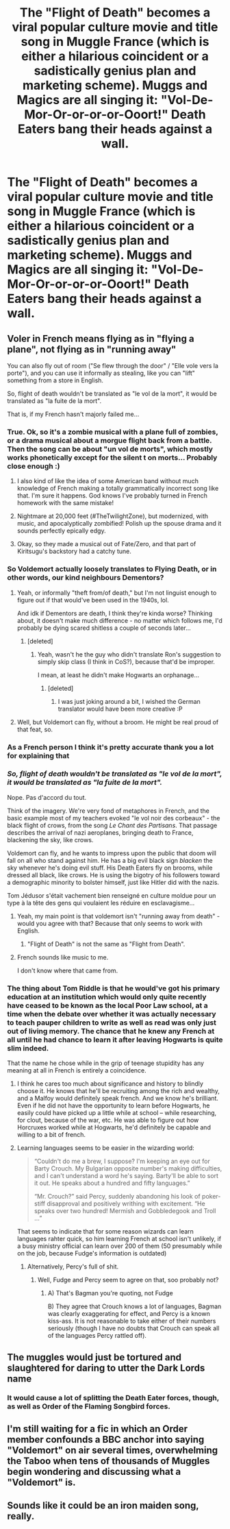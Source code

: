#+TITLE: The "Flight of Death" becomes a viral popular culture movie and title song in Muggle France (which is either a hilarious coincident or a sadistically genius plan and marketing scheme). Muggs and Magics are all singing it: "Vol-De-Mor-Or-or-or-or-Ooort!" Death Eaters bang their heads against a wall.

* The "Flight of Death" becomes a viral popular culture movie and title song in Muggle France (which is either a hilarious coincident or a sadistically genius plan and marketing scheme). Muggs and Magics are all singing it: "Vol-De-Mor-Or-or-or-or-Ooort!" Death Eaters bang their heads against a wall.
:PROPERTIES:
:Author: CommandUltra2
:Score: 147
:DateUnix: 1576093644.0
:DateShort: 2019-Dec-11
:FlairText: Prompt
:END:

** Voler in French means flying as in "flying a plane", not flying as in "running away"

You can also fly out of room ("Se flew through the door" / "Elle vole vers la porte"), and you can use it informally as stealing, like you can "lift" something from a store in English.

So, flight of death wouldn't be translated as "le vol de la mort", it would be translated as "la fuite de la mort".

That is, if my French hasn't majorly failed me...
:PROPERTIES:
:Author: vlaaivlaai
:Score: 56
:DateUnix: 1576097706.0
:DateShort: 2019-Dec-12
:END:

*** True. Ok, so it's a zombie musical with a plane full of zombies, or a drama musical about a morgue flight back from a battle. Then the song can be about "un vol de morts", which mostly works phonetically except for the silent t on morts... Probably close enough :)
:PROPERTIES:
:Author: RMGir
:Score: 34
:DateUnix: 1576100218.0
:DateShort: 2019-Dec-12
:END:

**** I also kind of like the idea of some American band without much knowledge of French making a totally grammatically incorrect song like that. I'm sure it happens. God knows I've probably turned in French homework with the same mistake!
:PROPERTIES:
:Author: poondi
:Score: 16
:DateUnix: 1576104250.0
:DateShort: 2019-Dec-12
:END:


**** Nightmare at 20,000 feet (#TheTwilightZone), but modernized, with music, and apocalyptically zombified! Polish up the spouse drama and it sounds perfectly epically edgy.
:PROPERTIES:
:Author: CommandUltra2
:Score: 21
:DateUnix: 1576100969.0
:DateShort: 2019-Dec-12
:END:


**** Okay, so they made a musical out of Fate/Zero, and that part of Kiritsugu's backstory had a catchy tune.
:PROPERTIES:
:Author: ForwardDiscussion
:Score: 2
:DateUnix: 1576189112.0
:DateShort: 2019-Dec-13
:END:


*** So Voldemort actually loosely translates to Flying Death, or in other words, our kind neighbours Dementors?
:PROPERTIES:
:Author: LesBubbles0
:Score: 22
:DateUnix: 1576099498.0
:DateShort: 2019-Dec-12
:END:

**** Yeah, or informally "theft from/of death," but I'm not linguist enough to figure out if that would've been used in the 1940s, lol.

And idk if Dementors are death, I think they're kinda worse? Thinking about, it doesn't make much difference - no matter which follows me, I'd probably be dying scared shitless a couple of seconds later...
:PROPERTIES:
:Author: vlaaivlaai
:Score: 17
:DateUnix: 1576101114.0
:DateShort: 2019-Dec-12
:END:

***** [deleted]
:PROPERTIES:
:Score: 9
:DateUnix: 1576104546.0
:DateShort: 2019-Dec-12
:END:

****** Yeah, wasn't he the guy who didn't translate Ron's suggestion to simply skip class (I think in CoS?), because that'd be improper.

I mean, at least he didn't make Hogwarts an orphanage...
:PROPERTIES:
:Author: vlaaivlaai
:Score: 8
:DateUnix: 1576106077.0
:DateShort: 2019-Dec-12
:END:

******* [deleted]
:PROPERTIES:
:Score: 4
:DateUnix: 1576108457.0
:DateShort: 2019-Dec-12
:END:

******** I was just joking around a bit, I wished the German translator would have been more creative :P
:PROPERTIES:
:Author: vlaaivlaai
:Score: 5
:DateUnix: 1576109807.0
:DateShort: 2019-Dec-12
:END:


**** Well, but Voldemort can fly, without a broom. He might be real proud of that feat, so.
:PROPERTIES:
:Author: cavelioness
:Score: 2
:DateUnix: 1576124969.0
:DateShort: 2019-Dec-12
:END:


*** As a French person I think it's pretty accurate thank you a lot for explaining that
:PROPERTIES:
:Author: suldrunsgarden
:Score: 21
:DateUnix: 1576099591.0
:DateShort: 2019-Dec-12
:END:


*** /So, flight of death wouldn't be translated as "le vol de la mort", it would be translated as "la fuite de la mort"./

Nope. Pas d'accord du tout.

Think of the imagery. We're very fond of metaphores in French, and the basic example most of my teachers evoked "le vol noir des corbeaux" - the black flight of crows, from the song /Le Chant des Partisans/. That passage describes the arrival of nazi aeroplanes, bringing death to France, blackening the sky, like crows.

Voldemort can fly, and he wants to impress upon the public that doom will fall on all who stand against him. He has a big evil black sign /blacken/ the sky whenever he's doing evil stuff. His Death Eaters fly on brooms, while dressed all black, like crows. He is using the bigotry of his followers toward a demographic minority to bolster himself, just like Hitler did with the nazis.

Tom Jédusor s'était vachement bien renseigné en culture moldue pour un type à la tête des gens qui voulaient les réduire en esclavagisme...
:PROPERTIES:
:Author: OfficerCrabTurnip
:Score: 12
:DateUnix: 1576106895.0
:DateShort: 2019-Dec-12
:END:

**** Yeah, my main point is that voldemort isn't "running away from death" - would you agree with that? Because that only seems to work with English.
:PROPERTIES:
:Author: vlaaivlaai
:Score: 6
:DateUnix: 1576107419.0
:DateShort: 2019-Dec-12
:END:

***** "Flight of Death" is not the same as "Flight from Death".
:PROPERTIES:
:Author: CommandUltra2
:Score: 6
:DateUnix: 1576110435.0
:DateShort: 2019-Dec-12
:END:


**** French sounds like music to me.

I don't know where that came from.
:PROPERTIES:
:Author: Miqdad_Suleman
:Score: 1
:DateUnix: 1576138132.0
:DateShort: 2019-Dec-12
:END:


*** The thing about Tom Riddle is that he would've got his primary education at an institution which would only quite recently have ceased to be known as the local Poor Law school, at a time when the debate over whether it was actually necessary to teach pauper children to write as well as read was only just out of living memory. The chance that he knew any French at all until he had chance to learn it after leaving Hogwarts is quite slim indeed.

That the name he chose while in the grip of teenage stupidity has any meaning at all in French is entirely a coincidence.
:PROPERTIES:
:Author: ConsiderableHat
:Score: 13
:DateUnix: 1576102411.0
:DateShort: 2019-Dec-12
:END:

**** I think he cares too much about significance and history to blindly choose it. He knows that he'll be recruiting among the rich and wealthy, and a Malfoy would definitely speak french. And we know he's brilliant. Even if he did not have the opportunity to learn before Hogwarts, he easily could have picked up a little while at school -- while researching, for clout, because of the war, etc. He was able to figure out how Horcruxes worked while at Hogwarts, he'd definitely be capable and willing to a bit of french.
:PROPERTIES:
:Author: poondi
:Score: 14
:DateUnix: 1576104155.0
:DateShort: 2019-Dec-12
:END:


**** Learning languages seems to be easier in the wizarding world:

#+begin_quote
  “Couldn't do me a brew, I suppose? I'm keeping an eye out for Barty Crouch. My Bulgarian opposite number's making difficulties, and I can't understand a word he's saying. Barty'll be able to sort it out. He speaks about a hundred and fifty languages.”

  “Mr. Crouch?” said Percy, suddenly abandoning his look of poker-stiff disapproval and positively writhing with excitement. “He speaks over two hundred! Mermish and Gobbledegook and Troll ...”
#+end_quote

That seems to indicate that for some reason wizards can learn languages rahter quick, so him learning French at school isn't unlikely, if a busy ministry official can learn over 200 of them (50 presumably while on the job, because Fudge's information is outdated)
:PROPERTIES:
:Author: vlaaivlaai
:Score: 10
:DateUnix: 1576106333.0
:DateShort: 2019-Dec-12
:END:

***** Alternatively, Percy's full of shit.
:PROPERTIES:
:Author: The_Truthkeeper
:Score: 8
:DateUnix: 1576108206.0
:DateShort: 2019-Dec-12
:END:

****** Well, Fudge and Percy seem to agree on that, soo probably not?
:PROPERTIES:
:Author: vlaaivlaai
:Score: 8
:DateUnix: 1576109826.0
:DateShort: 2019-Dec-12
:END:

******* A) That's Bagman you're quoting, not Fudge

B) They agree that Crouch knows a lot of languages, Bagman was clearly exaggerating for effect, and Percy is a known kiss-ass. It is not reasonable to take either of their numbers seriously (though I have no doubts that Crouch can speak all of the languages Percy rattled off).
:PROPERTIES:
:Author: The_Truthkeeper
:Score: 7
:DateUnix: 1576110001.0
:DateShort: 2019-Dec-12
:END:


** The muggles would just be tortured and slaughtered for daring to utter the Dark Lords name
:PROPERTIES:
:Author: KingTutWasASlut
:Score: 7
:DateUnix: 1576114816.0
:DateShort: 2019-Dec-12
:END:

*** It would cause a lot of splitting the Death Eater forces, though, as well as Order of the Flaming Songbird forces.
:PROPERTIES:
:Author: gothiccheezit
:Score: 4
:DateUnix: 1576127489.0
:DateShort: 2019-Dec-12
:END:


** I'm still waiting for a fic in which an Order member confounds a BBC anchor into saying "Voldemort" on air several times, overwhelming the Taboo when tens of thousands of Muggles begin wondering and discussing what a "Voldemort" is.
:PROPERTIES:
:Author: turbinicarpus
:Score: 3
:DateUnix: 1576185389.0
:DateShort: 2019-Dec-13
:END:


** Sounds like it could be an iron maiden song, really.
:PROPERTIES:
:Author: MajoorAnvers
:Score: 2
:DateUnix: 1576178361.0
:DateShort: 2019-Dec-12
:END:

